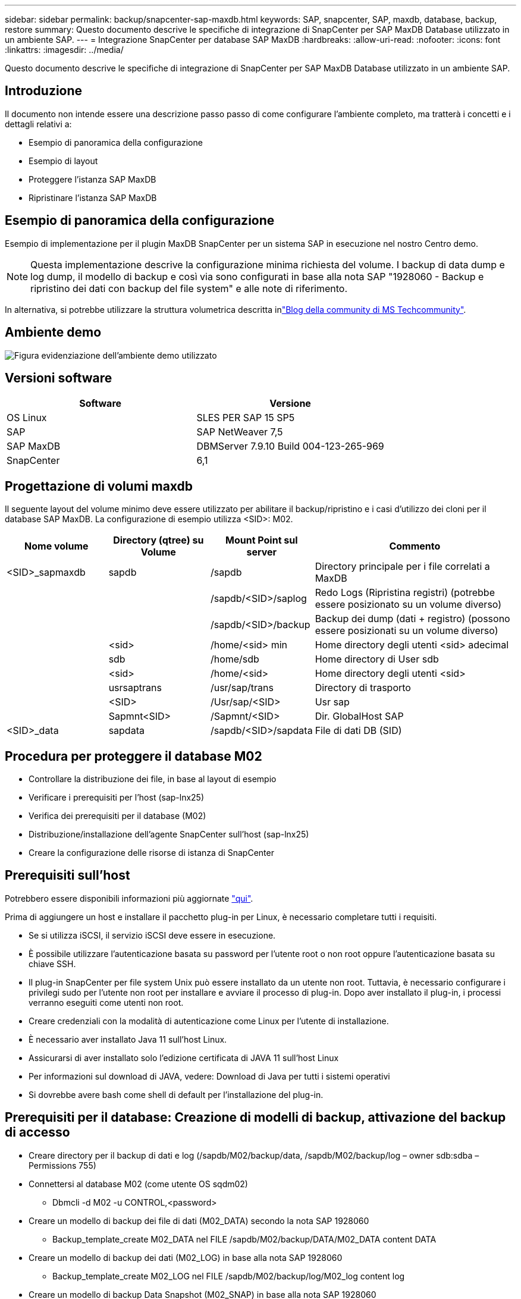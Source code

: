 ---
sidebar: sidebar 
permalink: backup/snapcenter-sap-maxdb.html 
keywords: SAP, snapcenter, SAP, maxdb, database, backup, restore 
summary: Questo documento descrive le specifiche di integrazione di SnapCenter per SAP MaxDB Database utilizzato in un ambiente SAP. 
---
= Integrazione SnapCenter per database SAP MaxDB
:hardbreaks:
:allow-uri-read: 
:nofooter: 
:icons: font
:linkattrs: 
:imagesdir: ../media/


[role="lead"]
Questo documento descrive le specifiche di integrazione di SnapCenter per SAP MaxDB Database utilizzato in un ambiente SAP.



== Introduzione

Il documento non intende essere una descrizione passo passo di come configurare l'ambiente completo, ma tratterà i concetti e i dettagli relativi a:

* Esempio di panoramica della configurazione
* Esempio di layout
* Proteggere l'istanza SAP MaxDB
* Ripristinare l'istanza SAP MaxDB




== Esempio di panoramica della configurazione

Esempio di implementazione per il plugin MaxDB SnapCenter per un sistema SAP in esecuzione nel nostro Centro demo.


NOTE: Questa implementazione descrive la configurazione minima richiesta del volume. I backup di data dump e log dump, il modello di backup e così via sono configurati in base alla nota SAP "1928060 - Backup e ripristino dei dati con backup del file system" e alle note di riferimento.

In alternativa, si potrebbe utilizzare la struttura volumetrica descritta inlink:https://techcommunity.microsoft.com/blog/sapapplications/sap-netweaver-7-5-with-maxdb-7-9-on-azure-using-azure-netapp-files-anf/3905041["Blog della community di MS Techcommunity"].



== Ambiente demo

image:sc-sap-maxdb-image01.png["Figura evidenziazione dell'ambiente demo utilizzato"]



== Versioni software

[cols="50%, 50%"]
|===
| *Software* | *Versione* 


| OS Linux | SLES PER SAP 15 SP5 


| SAP | SAP NetWeaver 7,5 


| SAP MaxDB | DBMServer 7.9.10 Build 004-123-265-969 


| SnapCenter | 6,1 
|===


== Progettazione di volumi maxdb

Il seguente layout del volume minimo deve essere utilizzato per abilitare il backup/ripristino e i casi d'utilizzo dei cloni per il database SAP MaxDB. La configurazione di esempio utilizza <SID>: M02.

[cols="20%, 20%, 20%, 40%"]
|===
| *Nome volume* | *Directory (qtree) su Volume* | *Mount Point sul server* | *Commento* 


| <SID>_sapmaxdb | sapdb | /sapdb | Directory principale per i file correlati a MaxDB 


|  |  | /sapdb/<SID>/saplog | Redo Logs (Ripristina registri) (potrebbe essere posizionato su un volume diverso) 


|  |  | /sapdb/<SID>/backup | Backup dei dump (dati + registro) (possono essere posizionati su un volume diverso) 


|  | <sid> | /home/<sid> min | Home directory degli utenti <sid> adecimal 


|  | sdb | /home/sdb | Home directory di User sdb 


|  | <sid> | /home/<sid> | Home directory degli utenti <sid> 


|  | usrsaptrans | /usr/sap/trans | Directory di trasporto 


|  | <SID> | /Usr/sap/<SID> | Usr sap 


|  | Sapmnt<SID> | /Sapmnt/<SID> | Dir. GlobalHost SAP 


| <SID>_data | sapdata | /sapdb/<SID>/sapdata | File di dati DB (SID) 
|===


== Procedura per proteggere il database M02

* Controllare la distribuzione dei file, in base al layout di esempio
* Verificare i prerequisiti per l'host (sap-lnx25)
* Verifica dei prerequisiti per il database (M02)
* Distribuzione/installazione dell'agente SnapCenter sull'host (sap-lnx25)
* Creare la configurazione delle risorse di istanza di SnapCenter




== Prerequisiti sull'host

Potrebbero essere disponibili informazioni più aggiornate link:https://docs.netapp.com/us-en/snapcenter/protect-scu/reference_prerequisites_for_adding_hosts_and_installing_snapcenter_plug_ins_package_for_linux.html["qui"].

Prima di aggiungere un host e installare il pacchetto plug-in per Linux, è necessario completare tutti i requisiti.

* Se si utilizza iSCSI, il servizio iSCSI deve essere in esecuzione.
* È possibile utilizzare l'autenticazione basata su password per l'utente root o non root oppure l'autenticazione basata su chiave SSH.
* Il plug-in SnapCenter per file system Unix può essere installato da un utente non root. Tuttavia, è necessario configurare i privilegi sudo per l'utente non root per installare e avviare il processo di plug-in. Dopo aver installato il plug-in, i processi verranno eseguiti come utenti non root.
* Creare credenziali con la modalità di autenticazione come Linux per l'utente di installazione.
* È necessario aver installato Java 11 sull'host Linux.
* Assicurarsi di aver installato solo l'edizione certificata di JAVA 11 sull'host Linux
* Per informazioni sul download di JAVA, vedere: Download di Java per tutti i sistemi operativi
* Si dovrebbe avere bash come shell di default per l'installazione del plug-in.




== Prerequisiti per il database: Creazione di modelli di backup, attivazione del backup di accesso

* Creare directory per il backup di dati e log (/sapdb/M02/backup/data, /sapdb/M02/backup/log – owner sdb:sdba – Permissions 755)
* Connettersi al database M02 (come utente OS sqdm02)
+
** Dbmcli -d M02 -u CONTROL,<password>


* Creare un modello di backup dei file di dati (M02_DATA) secondo la nota SAP 1928060
+
** Backup_template_create M02_DATA nel FILE /sapdb/M02/backup/DATA/M02_DATA content DATA


* Creare un modello di backup dei dati (M02_LOG) in base alla nota SAP 1928060
+
** Backup_template_create M02_LOG nel FILE /sapdb/M02/backup/log/M02_log content log


* Creare un modello di backup Data Snapshot (M02_SNAP) in base alla nota SAP 1928060
+
** Backup_template_create M02_SNAP su UNO SNAPSHOT ESTERNO


* Create Fake-Backup per attivare il backup del REGISTRO
+
** util_connect
** Backup_start M02_SNAP
** Backup_finish M02_SNAP ExternalBackupID first_full_fake_backup


* Passare alla modalità di registrazione del database
+
** arresto automatico
** autolog_on INTERVALLO M02_LOG 300
** autolog_show






== Distribuire l'agente SnapCenter per ospitare sap-lnx25

Ulteriori informazioni sono disponibili nella link:https://docs.netapp.com/us-en/snapcenter/protect-scu/task_add_hosts_and_install_the_snapcenter_plug_ins_package_for_linux.html["Documentazione SnapCenter"].

Selezionare SAP MaxDB e Unix file Systems Plugin.

image:sc-sap-maxdb-image02.png["Interfaccia utente Add host"]



== Creare la configurazione delle risorse SnapCenter per il database M02

Risorse -> SAP MaxDB -> Aggiungi risorse

image:sc-sap-maxdb-image03.png["Schermata dell'interfaccia utente Add SAP MaxDB Resource"]


NOTE: Se la password contiene caratteri speciali, è necessario mascherarli con una barra rovesciata (ad esempio Test!123! -> Test\!123\!).

image:sc-sap-maxdb-image04.png["Schermata dell'interfaccia utente Add SAP MaxDB Resource Details"]

image:sc-sap-maxdb-image05.png["Schermata dell'interfaccia utente fornire i dettagli dell'impronta dello storage"]

È necessario effettuare (almeno) coppie chiave-valore personalizzate nelle seguenti impostazioni delle risorse.

image:sc-sap-maxdb-image06.png["Dell'interfaccia utente Impostazioni risorse"]

La seguente tabella elenca i parametri del plug-in MaxDB, ne fornisce le impostazioni e li descrive:

[cols="25%, 25%, 50%"]
|===
| *Parametro* | *Impostazione* | *Descrizione* 


| HANDLE_LOGWRITER | (Y / N) | Esegue le operazioni di sospensione del logwriter (N) o ripristino del logwriter (Y). 


| DBMCLICMD | path_to_dbmcli_cmd | Specifica il percorso del comando MaxDB dbmcli.se non impostato, viene utilizzato dbmcli sul percorso di ricerca. 


| SQLCLICMD | percorso_a_sqlcli_cmd | Specifica il percorso per il comando sqlcli di MaxDB.se non impostato, sqlcli viene utilizzato nel percorso di ricerca. 


| MAXDB_UPDATE_HIST_LOG | (Y / N) | Indica al programma di backup di MaxDB se aggiornare o meno il registro della cronologia di MaxDB. 


| MAXDB_BACKUP_TEMPLATES | nome_modello (ad esempio `M02_SNAP`) | Specifica un modello di backup per ogni database. Il modello deve già esistere ed essere un tipo esterno di modello di backup. Per abilitare l'integrazione delle copie Snapshot per MaxDB 7.8 e versioni successive, è necessario disporre della funzionalità server in background di MaxDB e del modello di backup di MaxDB già configurato. 


| MAXDB_BG_SERVER_PREFIX | bg_server_prefix (ad esempio `na_bg`) | Specifica il prefisso per il nome del server in background. Se il parametro MAXDB_BACKUP_TEMPLATES è impostato, è necessario impostare anche IL parametro MAXDB_BG_SERVER_PREFIX. Se non si imposta il prefisso, viene utilizzato il valore predefinito na_bg_DATABASE. 
|===
image:sc-sap-maxdb-image07.png["Schermata dell'interfaccia utente Add MaxDB Resource"]

A questo punto, la configurazione potrebbe essere completata e Backup pianificato in base al concetto di protezione generale.

image:sc-sap-maxdb-image08.png["Schermata dell'interfaccia utente Add MaxDB Resource"]

image:sc-sap-maxdb-image09.png["Schermata dell'interfaccia utente Add MaxDB Resource"]

image:sc-sap-maxdb-image10.png["Schermata dell'interfaccia utente Add MaxDB Resource"]

image:sc-sap-maxdb-image11.png["Schermata dell'interfaccia utente Add MaxDB Resource"]

image:sc-sap-maxdb-image12.png["Schermata dell'interfaccia utente Add MaxDB Resource"]

image:sc-sap-maxdb-image13.png["Schermata dell'interfaccia utente Add MaxDB Resource"]



== Sequenza di ripristino del sistema M02

. Arrestare SAP System M02 (incluso il database), arrestare sapinit
. Umount filesystem /sapdb/M02/sapdata
. Ripristino dei volumi M02_data (utilizzando SnapCenter)
. Montare il filesystem /sapdb/M02/sapdata
. Avviare il database M02 e connettersi (modalità amministratore)
. Raccogliere informazioni di backup
. ripristinare il backup dei dati del database
. ripristinare i backup dei log dei database
. arrestare il database
. Avviare sapinit, sistema SAP M02




== Recupera istanza M02

* Arrestare SAP System + DB M02 sull'host sap-lnx25
+
** Utente m02adm: Stopsap
** Facoltativo – se il database non è stato arrestato correttamente – utente: sqdm02
** Dbmcli -d M02 -u CONTROL,<password>
+
*** db_offline


** Utente root: /Etc/init.d/sapinit stop
** Utente root: Umount /sapdb/M02/sapdata


* Ripristina backup
+
** SnapCenter GUI (GUI): Selezionare il tipo richiesto per il ripristino




image:sc-sap-maxdb-image14.png["Dell'interfaccia utente Gestisci copie"]


NOTE: Se si seleziona complete Resource (risorsa completa), viene attivato un VBSR (Volume Based Snap Restore). All'interno di Azure viene chiamato link:https://learn.microsoft.com/en-us/azure/azure-netapp-files/snapshots-revert-volume["ripristino volume"]. Per la distribuzione ANF *è disponibile solo la risorsa completa*.

image:sc-sap-maxdb-image15.png["Schermata del messaggio visualizzato durante il processo sopra descritto"]


NOTE: Per altri tipi di distribuzione (ad esempio, on-premise ANF) è possibile orchestrare un'operazione SFSR (Single file Snap Restore). Selezionare file Level (livello file) e il volume corrispondente e selezionare "All" (tutti). Vedere la seguente schermata.

image:sc-sap-maxdb-image16.png["Interfaccia utente Restore from resource (Ripristina da risorsa)"]

Viene visualizzato Summary (Riepilogo) e con Finish (fine) viene avviato il ripristino effettivo.

image:sc-sap-maxdb-image17.png["Interfaccia utente Restore from resource (Ripristina da risorsa)"]

* Montare i file system (sap-lnx25)
+
** Utente root: Mount /sapdb/M02/sapdata


* Avviare Database M02 in modalità amministratore e connettersi
+
** Utente: sqdm02: Dbmcli -d M02 -u CONTROL,<password>
+
*** db_admin
*** db_connect




* Raccogliere informazioni di backup
+
** backup_history_open
** backup_history_list -c label,action,pages,stop,media -r last
+
image:sc-sap-maxdb-image21.png["Schermata dell'output del comando"]



* Ripristino del database
+
** Ripristina backup dei dati
+
*** Recover_start M02_SNAP data ExternalBackupID DAT_000000008
+
image:sc-sap-maxdb-image18.png["Schermata dell'output del comando"]



** Recuperare il backup del registro secondo necessità
+
*** Ad esempio, Recover_start M02_LOG LOG 147
+
image:sc-sap-maxdb-image19.png["Schermata dell'output del comando"]



** Informazioni opzionali – autorecover a un indicatore orario specifico (senza necessità di specificare dati dedicati / backp di registro
+
*** ad esempio, autorecover fino al 20250520 200000
+
image:sc-sap-maxdb-image20.png["Schermata dell'output del comando"]





* Terminare il recupero e arrestare il database
+
** db_offline
+

NOTE: Ulteriori informazioni sul ripristino sono disponibili nella link:https://help.sap.com/docs/SUPPORT_CONTENT/maxdb/3362174129.html["Documentazione maxdb"]



* Avviare il sistema SAP
+
** Utente root: /Etc/init.d/sapinit start
** Utente m02adm: Startsap






== Informazioni aggiuntive e cronologia delle versioni



=== Demo registrate

Le seguenti demo riportate di seguito sono disponibili a supporto della documentazione.

.Installazione MaxDB Plugin, Configurazione MaxDB Plugin, Backup del database MaxDB
video::4b9ca452-d282-44c1-82ab-b2e501188b0f[panopto,width=360]
.Ripristino e ripristino del database MaxDB
video::ecd66443-637f-4e67-90a0-b2e501188acf[panopto,width=360]


=== Documentazione esterna

Per ulteriori informazioni sulle informazioni descritte in questo documento, consultare i seguenti documenti e/o siti Web:

* link:https://techcommunity.microsoft.com/blog/sapapplications/sap-netweaver-7-5-with-maxdb-7-9-on-azure-using-azure-netapp-files-anf/3905041["Installazione SAP Azure su ANF"]
* link:https://docs.netapp.com/us-en/snapcenter/protect-scu/reference_prerequisites_for_adding_hosts_and_installing_snapcenter_plug_ins_package_for_linux.html["Prerequisiti SnapCenter per i plug-in"]
* link:https://docs.netapp.com/us-en/snapcenter/protect-scu/task_add_hosts_and_install_the_snapcenter_plug_ins_package_for_linux.html["Plug-in di installazione di SnapCenter"]
* link:https://help.sap.com/docs/SUPPORT_CONTENT/maxdb/3362174129.html["Documentazione di ripristino maxdb"]
* Note SAP (accesso richiesto)
+
** link:https://me.sap.com/notes/1928060/E["1928060 - Backup e ripristino dei dati con backup del file system"]
** link:https://me.sap.com/notes/2282954/E["2282054 - Server DBM in background"]
** link:https://me.sap.com/notes/616814/E["616814 - Sospendi il masterizzatore di log per il mirror diviso o l'istantanea"]


* link:https://help.sap.com/docs/SUPPORT_CONTENT/maxdb/3362174112.html["HOWTO - SAP MaxDB Backup con Database Manager CLI"]
* link:https://help.sap.com/docs/SUPPORT_CONTENT/maxdb/3362174129.html["HOWTO - recupero SAP MaxDB con CLI di Database Manager"]
* link:https://www.netapp.com/support-and-training/documentation/["Documentazione sui prodotti NetApp"]
* link:https://docs.netapp.com/us-en/netapp-solutions-sap["Soluzioni SAP di NetApp – informazioni su casi d'utilizzo, Best practice e vantaggi"]




=== Cronologia delle versioni

[cols="25%, 25%, 50%"]
|===
| *Versione* | *Data* | *Cronologia della versione del documento* 


| Versione 1.0 | Maggio 2025 | Versione iniziale – backup / ripristino database MaxDB 
|===